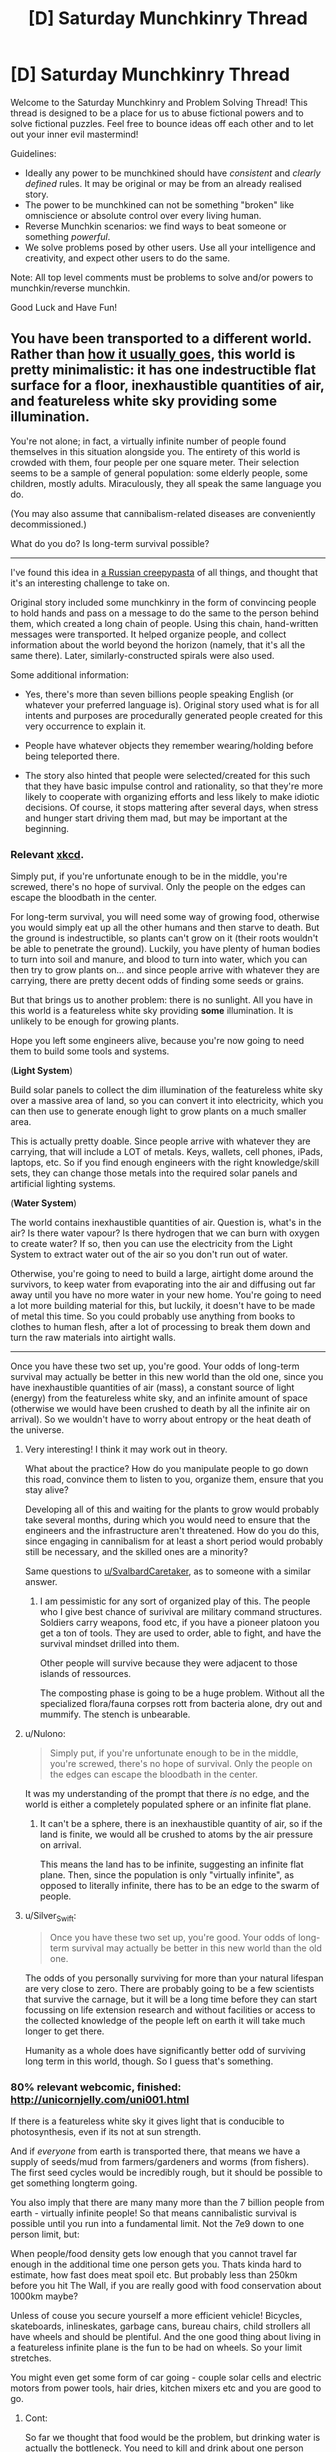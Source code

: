 #+TITLE: [D] Saturday Munchkinry Thread

* [D] Saturday Munchkinry Thread
:PROPERTIES:
:Author: AutoModerator
:Score: 10
:DateUnix: 1507993603.0
:DateShort: 2017-Oct-14
:END:
Welcome to the Saturday Munchkinry and Problem Solving Thread! This thread is designed to be a place for us to abuse fictional powers and to solve fictional puzzles. Feel free to bounce ideas off each other and to let out your inner evil mastermind!

Guidelines:

- Ideally any power to be munchkined should have /consistent/ and /clearly defined/ rules. It may be original or may be from an already realised story.
- The power to be munchkined can not be something "broken" like omniscience or absolute control over every living human.
- Reverse Munchkin scenarios: we find ways to beat someone or something /powerful/.
- We solve problems posed by other users. Use all your intelligence and creativity, and expect other users to do the same.

Note: All top level comments must be problems to solve and/or powers to munchkin/reverse munchkin.

Good Luck and Have Fun!


** You have been transported to a different world. Rather than [[http://tvtropes.org/pmwiki/pmwiki.php/Main/TrappedInAnotherWorld][how it usually goes]], this world is pretty minimalistic: it has one indestructible flat surface for a floor, inexhaustible quantities of air, and featureless white sky providing some illumination.

You're not alone; in fact, a virtually infinite number of people found themselves in this situation alongside you. The entirety of this world is crowded with them, four people per one square meter. Their selection seems to be a sample of general population: some elderly people, some children, mostly adults. Miraculously, they all speak the same language you do.

(You may also assume that cannibalism-related diseases are conveniently decommissioned.)

What do you do? Is long-term survival possible?

--------------

I've found this idea in [[https://mrakopedia.org/wiki/%D0%91%D0%BE%D0%B6%D0%B5%D1%81%D1%82%D0%B2%D0%B5%D0%BD%D0%BD%D1%8B%D0%B9_%D1%8D%D0%BA%D1%81%D0%BF%D0%B5%D1%80%D0%B8%D0%BC%D0%B5%D0%BD%D1%82][a Russian creepypasta]] of all things, and thought that it's an interesting challenge to take on.

Original story included some munchkinry in the form of convincing people to hold hands and pass on a message to do the same to the person behind them, which created a long chain of people. Using this chain, hand-written messages were transported. It helped organize people, and collect information about the world beyond the horizon (namely, that it's all the same there). Later, similarly-constructed spirals were also used.

Some additional information:

- Yes, there's more than seven billions people speaking English (or whatever your preferred language is). Original story used what is for all intents and purposes are procedurally generated people created for this very occurrence to explain it.

- People have whatever objects they remember wearing/holding before being teleported there.

- The story also hinted that people were selected/created for this such that they have basic impulse control and rationality, so that they're more likely to cooperate with organizing efforts and less likely to make idiotic decisions. Of course, it stops mattering after several days, when stress and hunger start driving them mad, but may be important at the beginning.
:PROPERTIES:
:Author: Noumero
:Score: 16
:DateUnix: 1507997720.0
:DateShort: 2017-Oct-14
:END:

*** Relevant [[https://what-if.xkcd.com/8/][xkcd]].

Simply put, if you're unfortunate enough to be in the middle, you're screwed, there's no hope of survival. Only the people on the edges can escape the bloodbath in the center.

For long-term survival, you will need some way of growing food, otherwise you would simply eat up all the other humans and then starve to death. But the ground is indestructible, so plants can't grow on it (their roots wouldn't be able to penetrate the ground). Luckily, you have plenty of human bodies to turn into soil and manure, and blood to turn into water, which you can then try to grow plants on... and since people arrive with whatever they are carrying, there are pretty decent odds of finding some seeds or grains.

But that brings us to another problem: there is no sunlight. All you have in this world is a featureless white sky providing *some* illumination. It is unlikely to be enough for growing plants.

Hope you left some engineers alive, because you're now going to need them to build some tools and systems.

(*Light System*)

Build solar panels to collect the dim illumination of the featureless white sky over a massive area of land, so you can convert it into electricity, which you can then use to generate enough light to grow plants on a much smaller area.

This is actually pretty doable. Since people arrive with whatever they are carrying, that will include a LOT of metals. Keys, wallets, cell phones, iPads, laptops, etc. So if you find enough engineers with the right knowledge/skill sets, they can change those metals into the required solar panels and artificial lighting systems.

(*Water System*)

The world contains inexhaustible quantities of air. Question is, what's in the air? Is there water vapour? Is there hydrogen that we can burn with oxygen to create water? If so, then you can use the electricity from the Light System to extract water out of the air so you don't run out of water.

Otherwise, you're going to need to build a large, airtight dome around the survivors, to keep water from evaporating into the air and diffusing out far away until you have no more water in your new home. You're going to need a lot more building material for this, but luckily, it doesn't have to be made of metal this time. So you could probably use anything from books to clothes to human flesh, after a lot of processing to break them down and turn the raw materials into airtight walls.

--------------

Once you have these two set up, you're good. Your odds of long-term survival may actually be better in this new world than the old one, since you have inexhaustible quantities of air (mass), a constant source of light (energy) from the featureless white sky, and an infinite amount of space (otherwise we would have been crushed to death by all the infinite air on arrival). So we wouldn't have to worry about entropy or the heat death of the universe.
:PROPERTIES:
:Author: ShiranaiWakaranai
:Score: 10
:DateUnix: 1508002879.0
:DateShort: 2017-Oct-14
:END:

**** Very interesting! I think it may work out in theory.

What about the practice? How do you manipulate people to go down this road, convince them to listen to you, organize them, ensure that you stay alive?

Developing all of this and waiting for the plants to grow would probably take several months, during which you would need to ensure that the engineers and the infrastructure aren't threatened. How do you do this, since engaging in cannibalism for at least a short period would probably still be necessary, and the skilled ones are a minority?

Same questions to [[/u/SvalbardCaretaker][u/SvalbardCaretaker]], as to someone with a similar answer.
:PROPERTIES:
:Author: Noumero
:Score: 4
:DateUnix: 1508004204.0
:DateShort: 2017-Oct-14
:END:

***** I am pessimistic for any sort of organized play of this. The people who I give best chance of surivival are military command structures. Soldiers carry weapons, food etc, if you have a pioneer platoon you get a ton of tools. They are used to order, able to fight, and have the survival mindset drilled into them.

Other people will survive because they were adjacent to those islands of ressources.

The composting phase is going to be a huge problem. Without all the specialized flora/fauna corpses rott from bacteria alone, dry out and mummify. The stench is unbearable.
:PROPERTIES:
:Author: SvalbardCaretaker
:Score: 9
:DateUnix: 1508005453.0
:DateShort: 2017-Oct-14
:END:


**** u/Nulono:
#+begin_quote
  Simply put, if you're unfortunate enough to be in the middle, you're screwed, there's no hope of survival. Only the people on the edges can escape the bloodbath in the center.
#+end_quote

It was my understanding of the prompt that there /is/ no edge, and the world is either a completely populated sphere or an infinite flat plane.
:PROPERTIES:
:Author: Nulono
:Score: 2
:DateUnix: 1508127940.0
:DateShort: 2017-Oct-16
:END:

***** It can't be a sphere, there is an inexhaustible quantity of air, so if the land is finite, we would all be crushed to atoms by the air pressure on arrival.

This means the land has to be infinite, suggesting an infinite flat plane. Then, since the population is only "virtually infinite", as opposed to literally infinite, there has to be an edge to the swarm of people.
:PROPERTIES:
:Author: ShiranaiWakaranai
:Score: 2
:DateUnix: 1508138843.0
:DateShort: 2017-Oct-16
:END:


**** u/Silver_Swift:
#+begin_quote
  Once you have these two set up, you're good. Your odds of long-term survival may actually be better in this new world than the old one.
#+end_quote

The odds of you personally surviving for more than your natural lifespan are very close to zero. There are probably going to be a few scientists that survive the carnage, but it will be a long time before they can start focussing on life extension research and without facilities or access to the collected knowledge of the people left on earth it will take much longer to get there.

Humanity as a whole does have significantly better odd of surviving long term in this world, though. So I guess that's something.
:PROPERTIES:
:Author: Silver_Swift
:Score: 2
:DateUnix: 1508161573.0
:DateShort: 2017-Oct-16
:END:


*** 80% relevant webcomic, finished: [[http://unicornjelly.com/uni001.html]]

If there is a featureless white sky it gives light that is conducible to photosynthesis, even if its not at sun strength.

And if /everyone/ from earth is transported there, that means we have a supply of seeds/mud from farmers/gardeners and worms (from fishers). The first seed cycles would be incredibly rough, but it should be possible to get something longterm going.

You also imply that there are many many more than the 7 billion people from earth - virtually infinite people! So that means cannibalistic survival is possible until you run into a fundamental limit. Not the 7e9 down to one person limit, but:

When people/food density gets low enough that you cannot travel far enough in the additional time one person gets you. Thats kinda hard to estimate, how fast does meat spoil etc. But probably less than 250km before you hit The Wall, if you are really good with food conservation about 1000km maybe?

Unless of couse you secure yourself a more efficient vehicle! Bicycles, skateboards, inlineskates, garbage cans, bureau chairs, child strollers all have wheels and should be plentiful. And the one good thing about living in a featureless infinite plane is the fun to be had on wheels. So your limit stretches.

You might even get some form of car going - couple solar cells and electric motors from power tools, hair dries, kitchen mixers etc and you are good to go.
:PROPERTIES:
:Author: SvalbardCaretaker
:Score: 5
:DateUnix: 1508003064.0
:DateShort: 2017-Oct-14
:END:

**** Cont:

So far we thought that food would be the problem, but drinking water is actually the bottleneck. You need to kill and drink about one person every 48 hours! Blood doesnt keep, so thats the actual hard limit.

Now lets talk about short/mid/long term "planeology". Water: in 24 hours the entire plane is covered in urine. If the lightspending ceiling has a low finite height in a finely calculated range, we might get some sort of weather pattern and a water cycle with clouds/rain... If the infinite air does /not/ contain enough water and the ceiling is too high, all the water in all the humans just evaporates and never comes back.

Depending on if there is a heat sink and wether its in the plane or the ceiling, we also get amusing outcomes: no sink means everything gets as hot as the light emiting ceiling, *sink in the bottom means we actually get perpetual ground fog!* Only sink in the top has a chance of normal cloud pattern.
:PROPERTIES:
:Author: SvalbardCaretaker
:Score: 6
:DateUnix: 1508004615.0
:DateShort: 2017-Oct-14
:END:

***** This is getting more and more fascinating.

Wouldn't no heat sink mean that the air would be getting hotter and hotter with time? It's not an issue with an unlimitedly-high ceiling, but would cause problems otherwise, in my understanding.

The ceiling in the original story did have a finite height, yes (building a hill of corpses to reach for it was a plot point). You're free to assume the same for my prompt.

I suppose the density of the fog/the clouds depends on the ceiling's height, yes?
:PROPERTIES:
:Author: Noumero
:Score: 2
:DateUnix: 1508007483.0
:DateShort: 2017-Oct-14
:END:

****** yeah, no heat sink means stuff gets hotter. I am too lazy to do any math but yes, too high of a ceiling means no clouds at all. Too low isnt any good either.
:PROPERTIES:
:Author: SvalbardCaretaker
:Score: 4
:DateUnix: 1508008105.0
:DateShort: 2017-Oct-14
:END:


**** u/GaBeRockKing:
#+begin_quote
  80% relevant webcomic, finished: [[http://unicornjelly.com/uni001.html]]
#+end_quote

I had to do a double take when I saw that webcomic. I've never actually read it, but it's author (known as "Chatoyance" on fimfiction) is infamous for being perhaps the most controversial MLP fanfiction writer.

So for anyone looking to read it, be forewarned that there will probably be some controversial authorial viewpoints in there.
:PROPERTIES:
:Author: GaBeRockKing
:Score: 1
:DateUnix: 1508016982.0
:DateShort: 2017-Oct-15
:END:

***** Caelum es conterrens? I think you mean the author isfamous for it :-)

Sure. Not much in the webcomic about similar themes, just your usual middle ages-dropped-into-a-foreign universe-existential horror, as per the OPs szenario.
:PROPERTIES:
:Author: SvalbardCaretaker
:Score: 1
:DateUnix: 1508017634.0
:DateShort: 2017-Oct-15
:END:

****** u/GaBeRockKing:
#+begin_quote
  Caelum es conterrens
#+end_quote

Not so much that work, as her "conversion bureau" stories. IIRC there were a lot of people accusing her of being a raging misanthrope because of those.
:PROPERTIES:
:Author: GaBeRockKing
:Score: 1
:DateUnix: 1508017913.0
:DateShort: 2017-Oct-15
:END:

******* Havent read those. Again, not in the webcomic.
:PROPERTIES:
:Author: SvalbardCaretaker
:Score: 1
:DateUnix: 1508017999.0
:DateShort: 2017-Oct-15
:END:

******** From the tvtropes description it looks like there's still a lot of similar transhumanist themes. I don't think [[/r/rational]] in particularly is going to have a negative kneejerk reaction about that, but I've seen it happen.
:PROPERTIES:
:Author: GaBeRockKing
:Score: 1
:DateUnix: 1508018159.0
:DateShort: 2017-Oct-15
:END:


*** Survival is possible. It is not worth while. So talk to people until hungry, then suicide.
:PROPERTIES:
:Author: Izeinwinter
:Score: 7
:DateUnix: 1508011548.0
:DateShort: 2017-Oct-14
:END:


*** How far does this flat surface extend, and how does that affect gravity?
:PROPERTIES:
:Author: thrawnca
:Score: 2
:DateUnix: 1508129483.0
:DateShort: 2017-Oct-16
:END:

**** How would a non-massless flat object with surface area of infinity affect gravity? I'm not wholly sure, so I'm inclined to just rule that the surface (and the ceiling) are magic, have zero mass despite being indestructible, and the whole thing is accelerating upwards at one /g/.

That said, if you have something interesting in mind regarding gravity effects, go ahead.
:PROPERTIES:
:Author: Noumero
:Score: 1
:DateUnix: 1508425261.0
:DateShort: 2017-Oct-19
:END:

***** Ah, you hadn't originally said that it was infinite. If it weren't, then it would not seem flat to the inhabitants; "down" would be toward the center.

What sound transmission properties does the floor have? Can you send Morse code through it? Does it heat up like a normal material?

Are collisions with the floor elastic or inelastic? The ceiling? How far away is the ceiling?

Note that with a constant upward acceleration of 1g, the ceiling will be acting as an infinitely wide cosmic snowplow. What's the curvature of space in this universe?

What is the composition of the "inexhaustible quantities of air"? Water vapor content? How is it renewed?
:PROPERTIES:
:Author: thrawnca
:Score: 2
:DateUnix: 1508441042.0
:DateShort: 2017-Oct-19
:END:


***** The gravity is constant and proportional to the mass per unit area of the object; you can show this using Gauss' law for gravity. The required density is ~2×10^{10} kg/m^{2}.
:PROPERTIES:
:Author: holomanga
:Score: 2
:DateUnix: 1508614463.0
:DateShort: 2017-Oct-21
:END:


*** Damn. Is this translated anywhere? It sounds excellent.

EDIT: Using Chrome's Translate feature makes it legible in English, if not elegant. If anyone knows of a good English (or French) translation, please link it!
:PROPERTIES:
:Author: LazarusRises
:Score: 2
:DateUnix: 1508352132.0
:DateShort: 2017-Oct-18
:END:

**** I guarantee you it isn't translated anywhere. Audience is relatively small, and this site (Mrakopedia) is somewhat inward-focused.

I admit I did not expect anyone to become so interested. Did you like it, now that you've read it?
:PROPERTIES:
:Author: Noumero
:Score: 1
:DateUnix: 1508424835.0
:DateShort: 2017-Oct-19
:END:

***** I did! Very odd concept, and interestingly executed. Is the second part worth reading?
:PROPERTIES:
:Author: LazarusRises
:Score: 2
:DateUnix: 1508790351.0
:DateShort: 2017-Oct-23
:END:

****** Possibly. It has less munchkinry, but it does continue the first part's storyline, there's some exploration of other levels, and it contains the conclusion ("failure") of this "experiment". I wasn't especially happy with the ending, though.
:PROPERTIES:
:Author: Noumero
:Score: 1
:DateUnix: 1508802956.0
:DateShort: 2017-Oct-24
:END:


****** I'm curious, did you end up reading it? If yes, did you like it?
:PROPERTIES:
:Author: Noumero
:Score: 1
:DateUnix: 1511213331.0
:DateShort: 2017-Nov-21
:END:


** You have two 'golems'.

They look like you, and you can will them to turn on for a certain amount of time ranging from 1 second to 1 day, and a copy of your mind at the time they turn on will inhabit the golem and go around and do stuff. Once one turns off, you will be able to remember everything it did during that time, and it will need to 'rest' for an equal period of time before you can turn it on again.

They don't feel hunger or sleepiness and resistant to high levels of damage but do feel other sensations to the same extent you would in analogous situations, so, if e.g. someone shot one of them with a bullet, it would hurt a lot but there'd be no physical damage. Once you die, the 'golems' finish whatever amount of time they may be turned on for, have their resting period, and then turn on and off for 24 hour periods, each golem remember whatever it did and whatever is available from the other golem based on that golem's on/off schedule. If you live long enough to see mind uploading technology, and upload your mind to a computer and abandon your natural body, this counts as dying from the perspective of what happens with the golems. Basically a mind fork for up to 24 hours at a time, with some constraints. What are the most interesting things you could do if you A. tried to lead a basically ordinary life with this extra tool and the prospect of living on in the golems after your natural body's death B. decided to do something cool like take over the world or become a caped crimefighter or something
:PROPERTIES:
:Author: ErekKing
:Score: 1
:DateUnix: 1508199589.0
:DateShort: 2017-Oct-17
:END:

*** Well given my particular positions on identity I wouldn't be ethically able to ever use the golems (even were I totally selfish when you activate the golems the odds of you ending up as a golem are always between 1/2 and 1/3, so you're inevitably going to kill yourself this way).

However someone with a different philosophical framework would conclude they would be best served by using the golems to become extremely famous, since that's the minimum bar for accomplishment when it comes to superpowers (if you're the only person with magic). Plus I suppose you could use the golems to learn about how others perceive you and other neat things.

Actually now that I think about it I could accomplish a significant fraction of the fame just by the sheer weirdness of having these weird copies of myself even if they were never turned on. I would also be able to use them if they have some level of experience during their "rest" as opposed to just being turned off completely.

Still I think you're probably not going to do better than using this to get famous, since the copies aren't fundamentally capable of anything extraordinary enough to let you: become arbitrarily rich, generate new tech/science, or achieve world domination through mind control or coercion, nor any other obvious avenue to extreme wealth or power.

PS: A long term note regarding singularity stuff is that these golems could prevent the heat death of the universe by eternally turning a crank or something. They aren't totally resistant to damage either so you could probably link them into a physical style matrix setup while their body was controlled and made to perform maximum power generation. Given computing efficiency after the heat death them turning a crank (assuming they don't regen since that would let you get /way/ more power by feeding small black holes) could probably let you run a decent sized civilization: [[https://www.youtube.com/watch?v=Qam5BkXIEhQ]]\\
Also there's probably ways to basically "upload" with singularity tech that wouldn't be counted by the golems as death (replacing neurons gradually with nanobots or something), but that assumes you want to stay linked forever which shouldn't matter that much because you could always create digital copies of yourself in a setup similar to the golems.
:PROPERTIES:
:Author: vakusdrake
:Score: 2
:DateUnix: 1508256541.0
:DateShort: 2017-Oct-17
:END:
